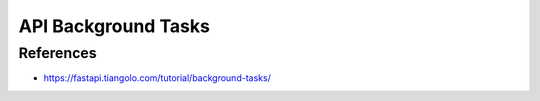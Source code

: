 API Background Tasks
====================


References
----------
* https://fastapi.tiangolo.com/tutorial/background-tasks/
